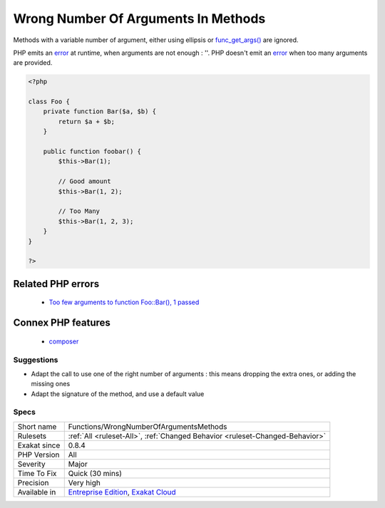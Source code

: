 .. _functions-wrongnumberofargumentsmethods:

.. _wrong-number-of-arguments-in-methods:

Wrong Number Of Arguments In Methods
++++++++++++++++++++++++++++++++++++

.. meta\:\:
	:description:
		Wrong Number Of Arguments In Methods: Those methods are called with a wrong number of arguments : too many or too few.
	:twitter:card: summary_large_image
	:twitter:site: @exakat
	:twitter:title: Wrong Number Of Arguments In Methods
	:twitter:description: Wrong Number Of Arguments In Methods: Those methods are called with a wrong number of arguments : too many or too few
	:twitter:creator: @exakat
	:twitter:image:src: https://www.exakat.io/wp-content/uploads/2020/06/logo-exakat.png
	:og:image: https://www.exakat.io/wp-content/uploads/2020/06/logo-exakat.png
	:og:title: Wrong Number Of Arguments In Methods
	:og:type: article
	:og:description: Those methods are called with a wrong number of arguments : too many or too few
	:og:url: https://php-tips.readthedocs.io/en/latest/tips/Functions/WrongNumberOfArgumentsMethods.html
	:og:locale: en
  Those methods are called with a wrong number of arguments : too many or too few. Check the signature.
Methods with a variable number of argument, either using ellipsis or `func_get_args() <https://www.php.net/func_get_args>`_ are ignored. 

PHP emits an `error <https://www.php.net/error>`_ at runtime, when arguments are not enough : ''. PHP doesn't emit an `error <https://www.php.net/error>`_ when too many arguments are provided.

.. code-block:: php
   
   <?php
   
   class Foo {
       private function Bar($a, $b) {
           return $a + $b;
       }
       
       public function foobar() {
           $this->Bar(1);
           
           // Good amount
           $this->Bar(1, 2);
           
           // Too Many
           $this->Bar(1, 2, 3);
       }
   }
   
   ?>
Related PHP errors 
-------------------

  + `Too few arguments to function Foo::Bar(), 1 passed <https://php-errors.readthedocs.io/en/latest/messages/too-few-arguments-to-function-%25s%25s%25s%28%29%2C-%25d-passed-and-%25s-%25d.html>`_



Connex PHP features
-------------------

  + `composer <https://php-dictionary.readthedocs.io/en/latest/dictionary/composer.ini.html>`_


Suggestions
___________

* Adapt the call to use one of the right number of arguments : this means dropping the extra ones, or adding the missing ones
* Adapt the signature of the method, and use a default value




Specs
_____

+--------------+-------------------------------------------------------------------------------------------------------------------------+
| Short name   | Functions/WrongNumberOfArgumentsMethods                                                                                 |
+--------------+-------------------------------------------------------------------------------------------------------------------------+
| Rulesets     | :ref:`All <ruleset-All>`, :ref:`Changed Behavior <ruleset-Changed-Behavior>`                                            |
+--------------+-------------------------------------------------------------------------------------------------------------------------+
| Exakat since | 0.8.4                                                                                                                   |
+--------------+-------------------------------------------------------------------------------------------------------------------------+
| PHP Version  | All                                                                                                                     |
+--------------+-------------------------------------------------------------------------------------------------------------------------+
| Severity     | Major                                                                                                                   |
+--------------+-------------------------------------------------------------------------------------------------------------------------+
| Time To Fix  | Quick (30 mins)                                                                                                         |
+--------------+-------------------------------------------------------------------------------------------------------------------------+
| Precision    | Very high                                                                                                               |
+--------------+-------------------------------------------------------------------------------------------------------------------------+
| Available in | `Entreprise Edition <https://www.exakat.io/entreprise-edition>`_, `Exakat Cloud <https://www.exakat.io/exakat-cloud/>`_ |
+--------------+-------------------------------------------------------------------------------------------------------------------------+


